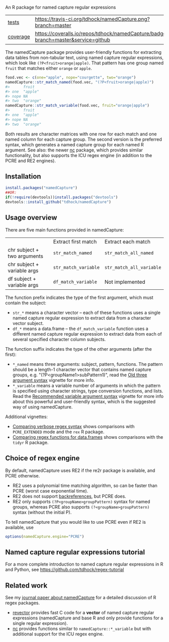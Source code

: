 An R package for named capture regular expressions

| [[file:tests/testthat][tests]]    | [[https://travis-ci.org/tdhock/namedCapture][https://travis-ci.org/tdhock/namedCapture.png?branch=master]]                           |
| [[https://github.com/jimhester/covr][coverage]] | [[https://coveralls.io/github/tdhock/namedCapture?branch=master][https://coveralls.io/repos/tdhock/namedCapture/badge.svg?branch=master&service=github]] |

The namedCapture package provides user-friendly functions for
extracting data tables from non-tabular text, using named capture
regular expressions, which look like =(?P<fruit>orange|apple)=. That
pattern has one group named =fruit= that matches either =orange= or
=apple=.

#+BEGIN_SRC R
  food.vec <- c(one="apple", nope="courgette", two="orange")
  namedCapture::str_match_named(food.vec, "(?P<fruit>orange|apple)")
  #>      fruit   
  #> one  "apple" 
  #> nope NA      
  #> two  "orange"
  namedCapture::str_match_variable(food.vec, fruit="orange|apple")
  #>      fruit   
  #> one  "apple" 
  #> nope NA      
  #> two  "orange"
#+END_SRC

Both results are character matrices with one row for each match and
one named column for each capture group. The second version is the
preferred syntax, which generates a named capture group for each named
R argument. See also: the newer [[https://github.com/tdhock/nc][nc]] package, which provides similar
functionality, but also supports the ICU regex engine (in addition to
the PCRE and RE2 engines).

** Installation

#+BEGIN_SRC R
install.packages("namedCapture")
##OR:
if(!require(devtools))install.packages("devtools")
devtools::install_github("tdhock/namedCapture")
#+END_SRC

** Usage overview

There are five main functions provided in namedCapture:

|                             | Extract first match  | Extract each match       |
| chr subject + two arguments | =str_match_named=    | =str_match_all_named=    |
| chr subject + variable args | =str_match_variable= | =str_match_all_variable= |
| df subject + variable args  | =df_match_variable=  | Not implemented          |

The function prefix indicates the type of the first argument, which
must contain the subject:
- =str_*= means a character vector -- each of these functions uses a
  single named capture regular expression to extract data from a
  character vector subject.
- =df_*= means a data.frame -- the =df_match_variable= function uses a
  different named capture regular expression to extract data from each
  of several specified character column subjects. 
The function suffix indicates the type of the other arguments (after
the first):
- =*_named= means three arguments: subject, pattern, functions. The
  pattern should be a length-1 character vector that contains named
  capture groups, e.g. "(?P<groupName1>subPattern1)", read the [[https://cloud.r-project.org/web/packages/namedCapture/vignettes/v1-old-syntax.html][Old three
  argument syntax]] vignette for more info.
- =*_variable= means a variable number of arguments in which the
  pattern is specified using character strings, type conversion
  functions, and lists. Read the [[https://cloud.r-project.org/web/packages/namedCapture/vignettes/v2-recommended-syntax.html][Recommended variable argument syntax]] vignette for
  more info about this powerful and user-friendly syntax, which is the
  suggested way of using namedCapture.
  
Additional vignettes:
- [[https://cloud.r-project.org/web/packages/namedCapture/vignettes/v3-verbose.html][Comparing verbose regex syntax]] shows comparisons with =PCRE_EXTENDED= mode and the =rex= R package.
- [[https://cloud.r-project.org/web/packages/namedCapture/vignettes/v4-data-frames.html][Comparing regex functions for data.frames]] shows comparisons with the =tidyr= R package.

** Choice of regex engine

By default, namedCapture uses RE2 if the re2r package is available,
and PCRE otherwise. 
- RE2 uses a polynomial time matching algorithm, so can be faster than
  PCRE (worst case exponential time).
- RE2 does not support [[https://www.regular-expressions.info/backref.html][backreferences]], but PCRE does.
- RE2 only supports =(?P<groupName>groupPattern)= syntax for named
  groups, whereas PCRE also supports =(?<groupName>groupPattern)=
  syntax (without the initial P).

To tell namedCapture that you would like to use PCRE even if RE2 is available, use
#+BEGIN_SRC R
options(namedCapture.engine="PCRE")
#+END_SRC

** Named capture regular expressions tutorial

For a more complete introduction to named capture regular expressions
in R and Python, see https://github.com/tdhock/regex-tutorial

** Related work
See my [[https://github.com/tdhock/namedCapture-article][journal paper about namedCapture]] for a detailed discussion of R
regex packages. 
- [[https://github.com/tdhock/revector][revector]] provides fast C code for a *vector* of named capture
  regular expressions (namedCapture and base R and only provide
  functions for a single regular expression).
- [[https://github.com/tdhock/nc][nc]] provides functions similar to =namedCapture::*_variable= but with
  additional support for the ICU regex engine.

